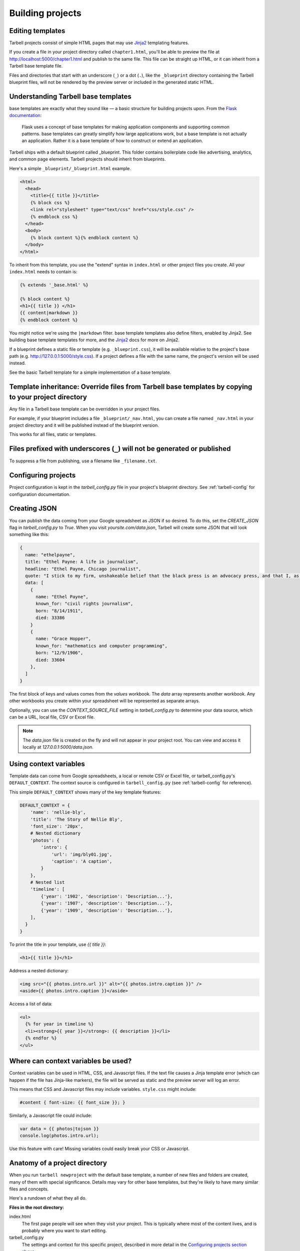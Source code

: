 =================
Building projects
=================

Editing templates
-----------------

Tarbell projects consist of simple HTML pages that may use `Jinja2 <http://jinja.pocoo.org/docs/>`_ templating features.

If you create a file in your project directory called ``chapter1.html``, you'll be able to preview the file at http://localhost:5000/chapter1.html and publish to the same file. This file can be straight up HTML, or it can inherit from a Tarbell base template file. 

Files and directories that start with an underscore (``_``) or a dot (``.``), like the ``_blueprint`` directory containing the Tarbell blueprint files, will not be rendered by the preview server or included in the generated static HTML.

Understanding Tarbell base templates
--------------------------------

base templates are exactly what they sound like –– a basic structure for building projects upon. From the `Flask documentation <http://flask.pocoo.org/docs/base templates/>`_:

  Flask uses a concept of base templates for making application components and supporting common patterns. base templates can greatly simplify how large applications work, but a base template is not actually an application. Rather it is a base template of how to construct or extend an application.

Tarbell ships with a default blueprint called _blueprint. This folder contains boilerplate code like advertising, analytics, and common page elements. Tarbell projects should inherit from blueprints.


Here's a simple ``_blueprint/_blueprint.html`` example.

.. code-block:: django

  <html>
    <head>
      <title>{{ title }}</title>
      {% block css %}
      <link rel="stylesheet" type="text/css" href="css/style.css" />
      {% endblock css %}
    </head>
    <body>
      {% block content %}{% endblock content %}
    </body>
  </html>

To inherit from this template, you use the "extend" syntax in ``index.html`` or other project files you create. All your ``index.html`` needs to contain is:

.. code-block:: django

  {% extends '_base.html' %}

  {% block content %}
  <h1>{{ title }} </h1>
  {{ content|markdown }}
  {% endblock content %}

You might notice we're using the ``|markdown`` filter. base template templates also define filters, enabled by Jinja2. See building base template templates for more, and the `Jinja2 <http://jinja.pocoo.org/docs/>`_ docs for more on Jinja2.

If a blueprint defines a static file or template (e.g. ``_blueprint.css``), it will be available relative to the project's base path (e.g. http://127.0.0.1:5000/style.css). If a project defines a file with the same name, the project's version will be used instead.

See the basic Tarbell template for a simple implementation of a base template.

Template inheritance: Override files from Tarbell base templates by copying to your project directory
-------------------------------------------------------------------------------------------------

Any file in a Tarbell base template can be overridden in your project files.

For example, if your blueprint includes a file ``_blueprint/_nav.html``, you can create a file named ``_nav.html`` in your project directory and it will be published instead of the blueprint version.

This works for all files, static or templates.

Files prefixed with underscores (``_``) will not be generated or published
--------------------------------------------------------------------------

To suppress a file from publishing, use a filename like ``_filename.txt``.

Configuring projects
--------------------

Project configuration is kept in the `tarbell_config.py` file in your project's blueprint directory.
See :ref:`tarbell-config` for configuration documentation.

Creating JSON
-------------

You can publish the data coming from your Google spreadsheet as JSON if so desired. To do this, set the `CREATE_JSON`
flag in `tarbell_config.py` to `True`. When you visit `yoursite.com/data.json`, Tarbell will create some JSON
that will look something like this:

.. code-block:: json

  {
    name: "ethelpayne",
    title: "Ethel Payne: A life in journalism",
    headline: "Ethel Payne, Chicago journalist",
    quote: "I stick to my firm, unshakeable belief that the black press is an advocacy press, and that I, as a part of that press, can’t afford the luxury of being unbiased ... when it come to issues that really affect my people, and I plead guilty, because I think that I am an instrument of change.",
    data: [
      {
        name: "Ethel Payne",
        known_for: "civil rights journalism",
        born: "8/14/1911",
        died: 33386
      }
      {
        name: "Grace Hopper",
        known_for: "mathematics and computer programming",
        born: "12/9/1906",
        died: 33604
      },
    ]
  }

The first block of keys and values comes from the `values` workbook. The `data`
array represents another workbook. Any other workbooks you create within your spreadsheet will be represented
as separate arrays.

Optionally, you can use the `CONTEXT_SOURCE_FILE` setting in `tarbell_config.py` to determine your data source,
which can be a URL, local file, CSV or Excel file.

.. note::
  The `data.json` file is created on the fly and will not appear in your project root. You can view and access
  it locally at `127.0.0.1:5000/data.json`.


Using context variables
-----------------------

Template data can come from Google spreadsheets, a local or remote CSV or Excel file, or 
tarbell_config.py's ``DEFAULT_CONTEXT``. The context source is configured in ``tarbell_config.py`` 
(see :ref:`tarbell-config` for reference). 

This simple ``DEFAULT_CONTEXT`` shows many of the key template features:

.. code-block:: python

  DEFAULT_CONTEXT = {
      'name': 'nellie-bly',
      'title': 'The Story of Nellie Bly',
      'font_size': '20px',
      # Nested dictionary
      'photos': {
          'intro': {
              'url': 'img/bly01.jpg',
              'caption': 'A caption',
          }
      },
      # Nested list
      'timeline': [
          {'year': '1902', 'description': 'Description...'},
          {'year': '1907', 'description': 'Description...'},
          {'year': '1909', 'description': 'Description...'},
      ],
    }
  }

To print the title in your template, use `{{ title }}`:

.. code-block:: django

  <h1>{{ title }}</h1>

Address a nested dictionary:

.. code-block:: django

  <img src="{{ photos.intro.url }}" alt="{{ photos.intro.caption }}" />
  <aside>{{ photos.intro.caption }}</aside>

Access a list of data:

.. code-block:: django

  <ul>
    {% for year in timeline %}
    <li><strong>{{ year }}</strong>: {{ description }}</li>
    {% endfor %}
  </ul>

Where can context variables be used?
------------------------------------

Context variables can be used in HTML, CSS, and Javascript files. If the text file causes a Jinja
template error (which can happen if the file has Jinja-like markers), the file will be served as static
and the preview server will log an error.

This means that CSS and Javascript files may include variables. ``style.css`` might include:

.. code-block:: css

  #content { font-size: {{ font_size }}; }

Similarly, a Javascript file could include:

.. code-block:: javascript

  var data = {{ photos|tojson }}
  console.log(photos.intro.url);

Use this feature with care! Missing variables could easily break your CSS or Javascript.

Anatomy of a project directory
------------------------------

When you run ``tarbell newproject`` with the default base template, a number of new files and
folders are created, many of them with special significance. Details may vary for other base templates,
but they're likely to have many similar files and concepts.

Here's a rundown of what they all do.

**Files in the root directory:**

index.html
  The first page people will see when they visit your project. This is typically where most of
  the content lives, and is probably where you want to start editing.

tarbell_config.py
  The settings and context for this specific project, described in more detail in the
  `Configuring projects section above <#configuring-projects>`_.


**Files in the _blueprint directory:**

Keep in mind that you rarely want to edit the blueprint files in the ``_blueprint/`` directory - if you want
to change something, copy the file to the root directory and make the change there. If a file of the
same name exists in both the root directory and the ``_blueprint/`` directory, Tarbell will rely on the
one in the root directory.

The only time you should edit the files in the ``_blueprint/`` directory is when 
`you'd like to create or update the blueprint itself <base_templates.html>`_.

_base.html
  The base page template, containing ``<head>`` and ``<body>`` tags, and pointing to many of the Javascript
  and CSS files that will be loaded for each page in the project.

_footer.html
  The partial template containing anything you'd like to appear consistently in the footer at the
  bottom of each page.

_nav.html
  The partial template containing the nav bar that runs along the top of the page.

_spreadsheet.xlsx
  This is the template file that `Google spreadsheets will be based upon
  <google_spreadsheets.html>`_. Unlike most other files in ``_blueprint``, overriding it in your root
  directory won't do anything. However, if you want future projects to be created with a different
  spreadsheet template, you can edit this file and commit it to a repository you control; learn more
  about this feature in the `Developing blueprints <base_templates.html>`_ section.

base.css
  The base CSS file imported by the base template for this project. Override this file in your root
  directory if you'd like to make CSS changes.

blueprint.py
  A Python file that contains a default set of template filters for use in this project. Override
  this file in your root directory if you'd like to alter the behavior of these filters, or add your
  own. If you'd like to make your changes available to other projects, check out the `Developing
  base templates <base_templates.html>`_ section.

favicon.ico
  Favicons are `small logos for websites <http://en.wikipedia.org/wiki/Favicon>`_ that typically
  appear next to a website's name in a browser tab. Change this file in order to change the logo
  associated with your site in users' browser tabs, though keep in mind that favicons have
  `a number of rules <http://www.w3.org/2005/10/howto-favicon>`_ about how they should be
  constructed.

favicon-preview.ico
  This is the icon for the in-development version of a site that appears next to the website's name
  in a browser tab, following the same rules as for favicon.ico above. The key difference is that
  this icon is meant to remind developers and testers that they're not looking at a live site.

index.html
  This is a fallback version of the project's front page, in case the ``index.html`` file in the root
  directory is removed or renamed. It begins life as an exact copy of the root directory's 
  ``index.html``.
